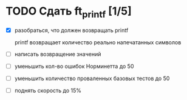 * TODO Сдать ft_printf [1/5]

  - [X] разобраться, что должен возвращать printf

	printf возвращает количество реально напечатанных символов

  - [ ] написать возвращение значений
  - [ ] уменьшить кол-во ошибок Норминетта до 50
  - [ ] уменьшить количество проваленных базовых тестов до 50
  - [ ] поднять скорость до 15%
